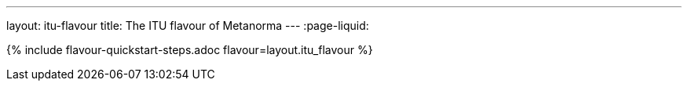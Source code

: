 ---
layout: itu-flavour
title: The ITU flavour of Metanorma
---
:page-liquid:

{% include flavour-quickstart-steps.adoc flavour=layout.itu_flavour %}
